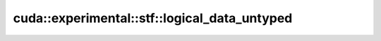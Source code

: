 .. AUTO-GENERATED by auto_api_generator.py - DO NOT EDIT

cuda::experimental::stf::logical_data_untyped
=============================================

.. doxygenclass:: cuda::experimental::stf::logical_data_untyped
   :project: cudax
   :members:
   :undoc-members:
